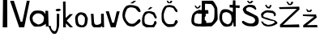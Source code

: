 SplineFontDB: 3.2
FontName: IvaVukoja
FullName: IvaVukoja
FamilyName: IvaVukoja
Weight: Regular
Copyright: Copyright (c) 2023, Vukoja
UComments: "2023-3-18: Created with FontForge (http://fontforge.org)"
Version: 001.000
ItalicAngle: 0
UnderlinePosition: -100
UnderlineWidth: 50
Ascent: 800
Descent: 200
InvalidEm: 0
LayerCount: 2
Layer: 0 0 "Stra+AX4A-nji" 1
Layer: 1 0 "Prednji" 0
XUID: [1021 998 -1951847079 30606]
OS2Version: 0
OS2_WeightWidthSlopeOnly: 0
OS2_UseTypoMetrics: 1
CreationTime: 1679129207
ModificationTime: 1679135657
OS2TypoAscent: 0
OS2TypoAOffset: 1
OS2TypoDescent: 0
OS2TypoDOffset: 1
OS2TypoLinegap: 0
OS2WinAscent: 0
OS2WinAOffset: 1
OS2WinDescent: 0
OS2WinDOffset: 1
HheadAscent: 0
HheadAOffset: 1
HheadDescent: 0
HheadDOffset: 1
OS2Vendor: 'PfEd'
MarkAttachClasses: 1
DEI: 91125
Encoding: iso8859-2
UnicodeInterp: none
NameList: AGL For New Fonts
DisplaySize: -48
AntiAlias: 1
FitToEm: 0
WinInfo: 0 38 13
BeginPrivate: 0
EndPrivate
BeginChars: 256 18

StartChar: I
Encoding: 73 73 0
Width: 307
Flags: HW
LayerCount: 2
Fore
SplineSet
84 0 m 1
 93 801 l 25
 222 801 l 1
 225 0 l 25
 84 0 l 1
EndSplineSet
EndChar

StartChar: v
Encoding: 118 118 1
Width: 490
Flags: HW
LayerCount: 2
Fore
SplineSet
172 0 m 1
 14 448 l 1
 108 450 l 1
 214 130 l 1
 270 132 l 1
 352 446 l 1
 444 450 l 25
 444 450 318 -2 318 0 c 0
 318 2 172 0 172 0 c 1
EndSplineSet
EndChar

StartChar: a
Encoding: 97 97 2
Width: 638
Flags: HW
LayerCount: 2
Fore
SplineSet
452 232 m 17
 472.063476562 293.5234375 435.521484375 335.596679688 382 382 c 1
 340.711914062 397.602539062 310.866210938 420.848632812 224 406 c 1
 186.609375 384.376953125 148.284179688 369.282226562 116 312 c 1
 91.55859375 266 108.801757812 210 122 164 c 1
 119.8515625 167.291992188 176.504882812 106.338867188 236 82 c 0
 280 64 264 52 340 78 c 1
 384 88 446.263671875 157.702148438 440 162 c 0
 438.350585938 163.131835938 448 199 452 232 c 17
140 12 m 1
 65.1181640625 73.623046875 50.384765625 119.71484375 20 208 c 1
 17.134765625 251.426757812 13.0029296875 311.799804688 34 360 c 5
 62 416 87.4189453125 439.7890625 120 468 c 1
 140.998046875 486.546875 176.4453125 490.142578125 240 500 c 5
 304.23046875 493.004882812 333.887695312 505.331054688 426 472 c 1
 472.014648438 438.608398438 482.103515625 412.500976562 504 384 c 1
 498 490 l 1
 586 488 l 1
 586 488 600 0 600 2 c 0
 600 4 516 2 516 2 c 1
 514 92 l 1
 506.685546875 67.5751953125 408.2109375 22.4814453125 382 12 c 0
 338.756835938 -5.2919921875 151.846679688 -10.3466796875 140 12 c 1
EndSplineSet
EndChar

StartChar: V
Encoding: 86 86 3
Width: 602
Flags: HW
LayerCount: 2
Fore
SplineSet
292 0 m 25
 12 798 l 25
 128 800 l 25
 338 168 l 25
 390 170 l 25
 528 802 l 25
 618 802 l 25
 618 802 448 -2 448 0 c 0
 448 2 353 0 292 0 c 25
EndSplineSet
EndChar

StartChar: u
Encoding: 117 117 4
Width: 512
Flags: HW
LayerCount: 2
Fore
SplineSet
150 0 m 1
 113.334960938 13.3330078125 88.66796875 42.6669921875 76 88 c 1
 56 420 l 1
 136 414 l 1
 152 178 l 1
 151.029296875 136.5859375 164.002929688 108.107421875 186 88 c 1
 232.442382812 66.2880859375 258.520507812 79.81640625 290 84 c 1
 318.166992188 92.9619140625 342.477539062 104.348632812 360 120 c 1
 379.649414062 87.32421875 366.625 320.338867188 370 420 c 1
 452 422 l 1
 452 422 464 -2 464 0 c 8
 464 2 406 0 406 0 c 1
 400 46 l 17
 385.3984375 23.3251953125 367.243164062 6.166015625 342 0 c 9
 150 0 l 1
EndSplineSet
EndChar

StartChar: k
Encoding: 107 107 5
Width: 378
Flags: HW
LayerCount: 2
Fore
SplineSet
50 0 m 25
 50 0 46 800 44 800 c 0
 42 800 122 804 122 804 c 1
 128 290 l 1
 256 412 l 1
 352 410 l 1
 158 208 l 1
 158 208 354 -2 354 0 c 0
 354 2 264 2 264 0 c 0
 264 -2 130 124 130 124 c 25
 130 124 134 2 134 0 c 0
 134 -2 83 0 50 0 c 25
EndSplineSet
EndChar

StartChar: o
Encoding: 111 111 6
Width: 464
Flags: HW
LayerCount: 2
Fore
SplineSet
330 128 m 1
 350 184 338.983398438 232.864257812 346 282 c 1
 346.861328125 319.333007812 307.307617188 346.666992188 272 384 c 5
 241.265625 390.9296875 212.890625 407.1796875 172 374 c 5
 139.788085938 341.333007812 124.939453125 322.666992188 126 290 c 1
 119.557617188 287.494140625 135.33984375 170.203125 140 152 c 0
 149.7265625 114.0078125 195.70703125 59.55078125 210 82 c 1
 227.333007812 61.28515625 258.666992188 59.9931640625 276 62 c 1
 298.310546875 82.3076171875 315.33203125 87.0595703125 330 128 c 1
212 0 m 1
 112.526367188 16.453125 79.6962890625 57.2451171875 64 110 c 1
 48.4306640625 182.897460938 44.046875 235.166015625 44 294 c 1
 50.9521484375 348.775390625 69.294921875 392.508789062 134 442 c 1
 198.520507812 481.107421875 252.053710938 472.1953125 326 444 c 1
 374.966796875 435.149414062 401.98046875 361.079101562 430 290 c 1
 444.537109375 270.055664062 413.407226562 119.625 410 102 c 0
 398.381835938 41.89453125 305.999023438 -1.4130859375 314 4 c 0
 315.65625 5.1201171875 267 0 212 0 c 1
EndSplineSet
EndChar

StartChar: j
Encoding: 106 106 7
Width: 360
Flags: HW
LayerCount: 2
Fore
SplineSet
200 544 m 0
 182 534 156 528 174 498 c 8
 192 468 254 478 262 478 c 8
 270 478 324 500 328 518 c 8
 332 536 274 558 266 554 c 0
 258 550 218 554 200 544 c 0
10 24 m 1
 10 24 -50.119140625 21.3193359375 -52 22 c 0
 -64.62890625 26.5673828125 -1.8583984375 -135.944335938 52 -188 c 0
 89.2470703125 -224.000976562 87.759765625 -230.469726562 110 -226 c 1
 191.064453125 -227.487304688 160.927734375 -219.66015625 190 -208 c 1
 222.508789062 -168.919921875 248.635742188 -103.741210938 256 -54 c 1
 259.32421875 -47.61328125 258.12109375 -67.78125 276 24 c 9
 280 394 l 1
 204 398 l 1
 202 24 l 1
 188 -68 l 1
 183.038405018 -96.38535288 165.649414062 -161.3359375 120 -144 c 1
 87.7578125 -134.530273438 59.58984375 -111.893554688 38 -68 c 1
 10 24 l 1
EndSplineSet
EndChar

StartChar: Scaron
Encoding: 169 352 8
Width: 622
Flags: HW
LayerCount: 2
Fore
SplineSet
482 572 m 13
 428 654 l 21
 332.032226562 680.33203125 288.072265625 679.48046875 236 674 c 5
 196.828125 661.0859375 156.69921875 646.279296875 102 602 c 5
 63.78515625 533.96484375 42.884765625 548.63671875 106 444 c 5
 99.318359375 406.885742188 262.62109375 332.8828125 364 302 c 1
 399.772460938 271.067382812 454.09765625 255.415039062 448 190 c 1
 441.270507812 145.014648438 428.678710938 143.620117188 418 128 c 1
 378.002929688 81.8818359375 277.7109375 72.8857421875 154 138 c 9
 88 176 l 17
 40.806640625 178.076171875 23.736328125 158.493164062 58 102 c 9
 134 46 l 17
 165.774414062 25.779296875 210.369140625 16.583984375 258 10 c 9
 396 4 l 17
 442.352539062 12.8779296875 488.118164062 23.3125 524 60 c 1
 551.333007812 88.001953125 564 132.001953125 562 192 c 1
 556.396484375 234.916992188 550.506835938 277.872070312 506 326 c 1
 234 468 l 21
 169.26953125 483.419921875 179.09765625 512.647460938 168 538 c 5
 173.34765625 586.965820312 213.971679688 589.510742188 244 606 c 5
 319.538085938 612.8203125 347.333984375 589.32421875 388 574 c 13
 388 574 452 524 452 522 c 4
 452 520 490 518 482 572 c 13
194 798 m 25
 242 734 l 17
 275.333007812 706.020507812 308.666992188 715.477539062 342 730 c 9
 392 798 l 25
 392 798 328 796 328 798 c 8
 328 800 304 768 304 768 c 17
 291.333007812 748.247070312 278.666992188 762.205078125 266 770 c 9
 242 800 l 25
 194 798 l 25
EndSplineSet
EndChar

StartChar: scaron
Encoding: 185 353 9
Width: 548
Flags: HW
LayerCount: 2
Fore
SplineSet
128 660 m 9
 192 572 l 25
 276 560 l 25
 338 656 l 25
 282 672 l 25
 258 614 l 25
 218 612 l 25
 168 682 l 25
 128 660 l 9
4 160 m 1
 28.361328125 110.083007812 52.9609375 60.2802734375 110 26 c 1
 150.040039062 10.271484375 185.201171875 4.7578125 220 0 c 1
 267.150390625 6.2724609375 337.46484375 -0.9638671875 430 46 c 1
 520 100 543.5703125 95.4111328125 462 178 c 1
 396.7421875 212.877929688 318.624023438 215.305664062 220 262 c 1
 115.818359375 289.711914062 114.212890625 286.204101562 76 318 c 1
 61.1943359375 352.140625 90.2646484375 379.62109375 110 404 c 1
 170 432 139.701171875 455.84765625 360 416 c 1
 405.565429688 407.478515625 406.014648438 333.103515625 406 330 c 0
 405.892578125 307.380859375 469.590820312 317.438476562 462 382 c 1
 455.840820312 444.01953125 409.836914062 463.736328125 370 490 c 1
 147.294921875 522.094726562 148.30078125 497.140625 108 480 c 1
 65.25390625 453.30078125 16.18359375 432.31640625 4 378 c 9
 20 288 l 1
 65.7861328125 239.432617188 369.958984375 162.546875 388 172 c 0
 393.783203125 175.030273438 443.415039062 131.659179688 426 128 c 1
 407.297851562 105.46484375 339.61328125 61.5673828125 280 60 c 1
 254 72 258.959960938 22.5302734375 138 84 c 1
 79.2880859375 99.427734375 82.3427734375 129.484375 62 154 c 1
 4 160 l 1
EndSplineSet
EndChar

StartChar: Zcaron
Encoding: 174 381 10
Width: 710
Flags: HW
LayerCount: 2
Fore
SplineSet
46 0 m 9
 38 82 l 25
 38 82 558 574 560 574 c 8
 562 574 28 570 28 570 c 25
 8 626 l 25
 636 644 l 25
 642 556 l 25
 134 78 l 25
 630 92 l 25
 630 92 640 -6 640 0 c 0
 640 6 46 0 46 0 c 9
236 798 m 1
 284 798 l 1
 288.805664062 798 305.65234375 761.520507812 312 752 c 0
 332 722 368.2578125 719.008789062 372 748 c 0
 372.362304688 750.807617188 394.548828125 800 394 800 c 1
 458 782 l 1
 430.884765625 750.23046875 415.05859375 695.884765625 374 692 c 1
 343.248046875 683.006835938 331.80859375 689.818359375 296 704 c 1
 236 798 l 1
EndSplineSet
EndChar

StartChar: zcaron
Encoding: 190 382 11
Width: 522
Flags: HW
LayerCount: 2
Fore
SplineSet
156 542 m 25
 186 480 l 25
 294 480 l 25
 332 546 l 25
 332 546 266 558 272 556 c 8
 278 554 266 524 266 524 c 25
 212 524 l 25
 186 564 l 25
 148 564 l 25
 156 542 l 25
56 0 m 9
 58 68 l 25
 398 340 l 25
 54 354 l 25
 42 402 l 25
 452 406 l 25
 476 306 l 25
 174 68 l 25
 486 74 l 25
 486 74 498 -2 498 0 c 0
 498 2 56 0 56 0 c 9
EndSplineSet
EndChar

StartChar: Cacute
Encoding: 198 262 12
Width: 604
Flags: HW
LayerCount: 2
Fore
SplineSet
576 526 m 1
 545.815429688 565.333007812 549.041992188 586.666992188 492 626 c 1
 295.879882812 698.056640625 186 664 142 634 c 1
 80 584 29.6767578125 479.967773438 28 348 c 1
 38.16796875 254.840820312 36.6533203125 212.251953125 150 72 c 1
 180.072265625 16.62890625 266.8203125 -1.12109375 382 0 c 1
 417.618164062 19.416015625 461.62890625 45.9345703125 550 110 c 1
 574.681640625 130.26171875 591.001953125 156.50390625 586 198 c 1
 567.005859375 249.596679688 534.82421875 230.842773438 500 198 c 1
 451.272460938 137.614257812 419.211914062 117.186523438 386 94 c 1
 312.734375 75.79296875 245.278320312 81.716796875 204 132 c 1
 147.361328125 187.47265625 125.94921875 237.9921875 108 304 c 1
 106.696289062 440.704101562 139.383789062 467.307617188 172 548 c 1
 196 572 264.185546875 636.135742188 430 564 c 1
 510 468 l 1
 592.537109375 427.669921875 599.9609375 454.079101562 576 526 c 1
382 800 m 25
 266 724 l 25
 352 720 l 25
 454 798 l 25
 382 800 l 25
EndSplineSet
EndChar

StartChar: Ccaron
Encoding: 200 268 13
Width: 1000
Flags: H
LayerCount: 2
Fore
SplineSet
604 502 m 1
 504 634 l 1
 343.423828125 698.591796875 283.606445312 662.400390625 216 634 c 1
 127.423683509 535.282584596 131.33997667 476.685162232 112 408 c 1
 109.320138218 315.973337659 105.777460204 223.636500389 132 142 c 5
 169.721009387 87.1955312137 208.892570835 33.3811602034 278 0 c 5
 294.140866268 -33.3577986474 486.315242483 -2.09438434852 492 0 c 0
 530 14 619.558937362 131.306673477 614 152 c 1
 556.424635485 249.348391103 544.305595666 190.131400145 522 166 c 1
 514.883629139 136.055620211 516.361316569 104.875175646 474 80 c 1
 422 71.4015293103 370 68.7641435071 318 76 c 1
 266.953073181 87.0994445276 238.719410219 124.522241373 214 166 c 1
 175.220608625 245.333333337 175.448634795 324.666666662 182 404 c 1
 194.698242804 473.077215692 226.440429688 520.458984375 258 580 c 1
 312.171687768 625.951950552 430.08119314 597.626662613 476 570 c 9
 526 484 l 1
 598.89742539 407.30826323 598.170614774 460.434227391 604 502 c 1
268 802 m 25
 302 728 l 25
 406 724 l 25
 446 800 l 25
 384 800 l 1
 374 766 l 17
 368.19140625 741.4296875 347.533203125 761.40234375 332 766 c 9
 308 804 l 1
 268 802 l 25
EndSplineSet
EndChar

StartChar: Dcroat
Encoding: 208 272 14
Width: 380
Flags: HW
LayerCount: 2
Fore
SplineSet
-60 114 m 1
 116 122 l 1
 191.03515625 129.188476562 220.067382812 215.5078125 236 270 c 1
 247.76953125 366.666992188 244.120117188 463.333007812 242 560 c 1
 208.670898438 635.998046875 172.670898438 682.665039062 134 700 c 9
 -48 708 l 17
 -49.38671875 516 l 0
 52 514 l 0
 58 402 l 0
 -50.1953125 404 l 0
 -60 114 l 1
-158 -6 m 1
 -155.336914062 128.686523438 -152.546875 197.498046875 -150 392 c 0
 -258 394 l 0
 -250 508 l 0
 -150.399414062 508 l 0
 -146 802 l 9
 -146 802 168.387695312 803.288085938 174 804 c 0
 214.389648438 809.125 314.65625 625.009765625 328 576 c 0
 332.86328125 558.138671875 344.938476562 219.193359375 342 224 c 1
 343.358398438 170.297851562 144.603515625 -25.8525390625 144 0 c 0
 143.953125 1.9990234375 -158 -6 -158 -6 c 1
EndSplineSet
EndChar

StartChar: dcroat
Encoding: 240 273 15
Width: 676
Flags: HW
LayerCount: 2
Fore
SplineSet
382 162 m 1
 411.08984375 206.358398438 389.403320312 302.961914062 384 352 c 1
 336.040039062 428.466796875 283.201171875 440.615234375 230 448 c 1
 188.159179688 445.529296875 149.952148438 436.247070312 124 404 c 1
 96.84375 352.666992188 106.380859375 301.333007812 106 250 c 1
 101.99609375 197.943359375 138.426757812 113.235351562 242 80 c 1
 306 42 378 118 382 162 c 1
438 814 m 1
 514 818 l 1
 518 664 l 1
 646 662 l 1
 652.439453125 632.146484375 640.205078125 569.776367188 638 580 c 1
 526 582 l 1
 526 582 524 -0.9169921875 524 0 c 0
 524 2 462 -2 462 0 c 0
 462 2 448 140 448 140 c 1
 419.61328125 94.16796875 423.309570312 35.5224609375 372 14 c 1
 308 -4 234.975585938 -26.9248046875 146 14 c 1
 39.2822265625 114.297851562 42.2646484375 164.275390625 24 224 c 1
 9.2060546875 314.571289062 31.9833984375 367.938476562 48 428 c 1
 72.7939453125 502.10546875 112 524 158 534 c 1
 328.155273438 546.842773438 355.5 486.548828125 436 446 c 1
 436.739257812 582 l 0
 336 590 l 0
 336 672 l 0
 434 672 l 0
 438 814 l 1
EndSplineSet
EndChar

StartChar: cacute
Encoding: 230 263 16
Width: 514
Flags: HW
LayerCount: 2
Fore
SplineSet
206 556 m 29
 268 556 l 29
 356 616 l 29
 292 634 l 29
 206 556 l 29
486 322 m 9
 418 460 l 17
 311.977539062 516.301757812 216.048828125 514.94140625 126 480 c 1
 78 422 56.0234375 389.545898438 36 286 c 1
 37.0009765625 200.71875 23.3271484375 186.630859375 46 92 c 1
 62.716796875 35.8642578125 192.4453125 -12.2099609375 190 0 c 0
 189.21484375 3.921875 394.154296875 1.994140625 394 0 c 0
 392.228515625 -22.8681640625 483.9765625 117.588867188 486 146 c 1
 461.120117188 206.95703125 434.203125 222.30078125 404 164 c 1
 410.193359375 136.66796875 390.40625 109.333984375 366 82 c 1
 328.051757812 63.1494140625 279.919921875 64.759765625 226 78 c 1
 188.349609375 79.00390625 154.337890625 96.6708984375 122 122 c 1
 111.39453125 186.333984375 98.576171875 203.008789062 112 278 c 1
 107.313476562 334.799804688 124.571289062 381.649414062 176 418 c 1
 214 428 222.948242188 483.833984375 372 390 c 1
 428 288 l 17
 461.526367188 259.611328125 484.390625 261.0625 486 322 c 9
EndSplineSet
EndChar

StartChar: ccaron
Encoding: 232 269 17
Width: 504
Flags: HW
LayerCount: 2
Fore
SplineSet
474 354 m 1
 487.260742188 392 451.034179688 430 428 468 c 1
 227.7265625 534.629882812 218 498 168 478 c 1
 132.462890625 455.435546875 81.291015625 422.131835938 54 346 c 1
 46.9921875 274.095703125 19.52734375 226.452148438 34 144 c 1
 31.783203125 77.9013671875 91.2890625 43.064453125 152 14 c 1
 249.23046875 -6.4033203125 339.775390625 9.3369140625 432 16 c 1
 477.826171875 65.044921875 482.8203125 108.06640625 494 152 c 1
 465.104492188 199.936523438 437.588867188 222.734375 414 174 c 1
 411.247070312 148.25 404.306640625 124.428710938 390 104 c 1
 329.44140625 72.6962890625 259.280273438 77.529296875 204 92 c 1
 122.56640625 100.094726562 120 136 114 178 c 1
 116.982421875 242.7265625 119.12890625 259.794921875 138 352 c 1
 176 406 138 352 202 406 c 1
 300 436 332.577148438 407.373046875 390 382 c 1
 412.388671875 362.475585938 418.470703125 338.815429688 420 314 c 1
 473.046875 289.172851562 472.94140625 322.220703125 474 354 c 1
128 650 m 1
 174 572 l 17
 208 549.995249753 242 556.954048927 276 572 c 9
 324 650 l 25
 278 656 l 25
 250 608 l 17
 232.644899938 604.005371884 218.159794436 576.299746934 196 612 c 1
 166 652 l 25
 128 650 l 1
EndSplineSet
EndChar
EndChars
EndSplineFont
